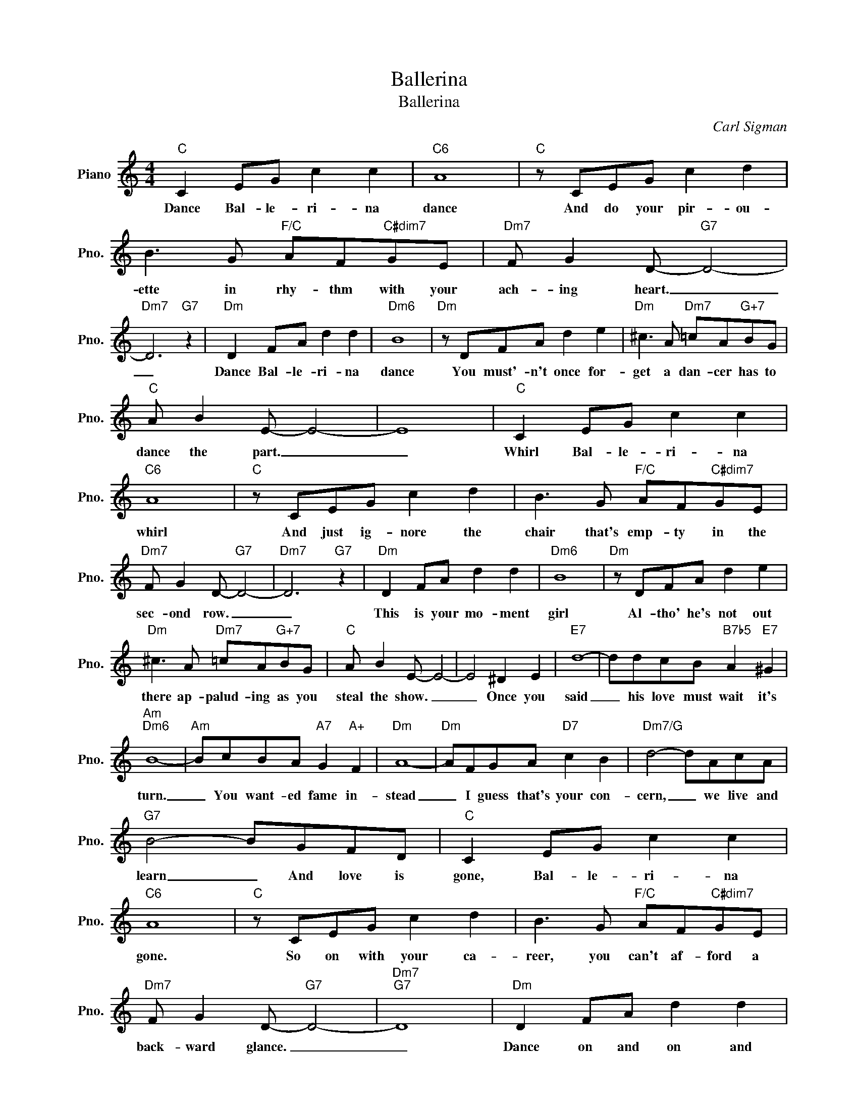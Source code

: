 X:1
T:Ballerina
T:Ballerina
C:Carl Sigman
Z:All Rights Reserved
L:1/8
M:4/4
K:C
V:1 treble nm="Piano" snm="Pno."
%%MIDI program 0
V:1
"C" C2 EG c2 c2 |"C6" A8 |"C" z CEG c2 d2 | B3 G"F/C" AF"C#dim7"GE |"Dm7" F G2 D-"G7" D4- | %5
w: Dance Bal- le- ri- na|dance|And do your pir- ou-|ette in rhy- thm with your|ach- ing heart. _|
"Dm7" D6"G7" z2 |"Dm" D2 FA d2 d2 |"Dm6" B8 |"Dm" z DFA d2 e2 |"Dm" ^c3 A"Dm7" =cA"G+7"BG | %10
w: _|Dance Bal- le- ri- na|dance|You must'- n't once for-|get a dan- cer has to|
"C" A B2 E- E4- | E8 |"C" C2 EG c2 c2 |"C6" A8 |"C" z CEG c2 d2 | B3 G"F/C" AF"C#dim7"GE | %16
w: dance the part. _|_|Whirl Bal- le- ri- na|whirl|And just ig- nore the|chair that's emp- ty in the|
"Dm7" F G2 D-"G7" D4- |"Dm7" D6"G7" z2 |"Dm" D2 FA d2 d2 |"Dm6" B8 |"Dm" z DFA d2 e2 | %21
w: sec- ond row. _|_|This is your mo- ment|girl|Al- tho' he's not out|
"Dm" ^c3 A"Dm7" =cA"G+7"BG |"C" A B2 E- E4- | E4 ^D2 E2 |"E7" d8- | ddcB"B7b5" A2"E7" ^G2 | %26
w: there ap- palud- ing as you|steal the show. _|_ Once you|said|_ his love must wait it's|
"Am""Dm6" B8- |"Am" BcBA"A7" G2"A+" F2 |"Dm" A8- |"Dm" AFGA"D7" c2 B2 |"Dm7/G" d4- dAcA | %31
w: turn.|_ You want- ed fame in-|stead|_ I guess that's your con-|cern, _ we live and|
"G7" B4- BGFD |"C" C2 EG c2 c2 |"C6" A8 |"C" z CEG c2 d2 | B3 G"F/C" AF"C#dim7"GE | %36
w: learn _ And love is|gone, Bal- le- ri- na|gone.|So on with your ca-|reer, you can't af- ford a|
"Dm7" F G2 D-"G7" D4- |"Dm7""G7" D8 |"Dm" D2 FA d2 d2 |"Dm6" B8 |"Dm" z DFA d2 ^c2 | e3 ^c dBcA | %42
w: back- ward glance. _|_|Dance on and on and|on.|A thou- sand peo- ple|here have come to see the|
"G7" B3 A BGAF | G3 F GEFD |"C" C8 |"Db9" c8 |"C" c8 |] %47
w: show as 'round and 'round you|go, So Ba- le- ri- na|dance,|dance,|dance.|

